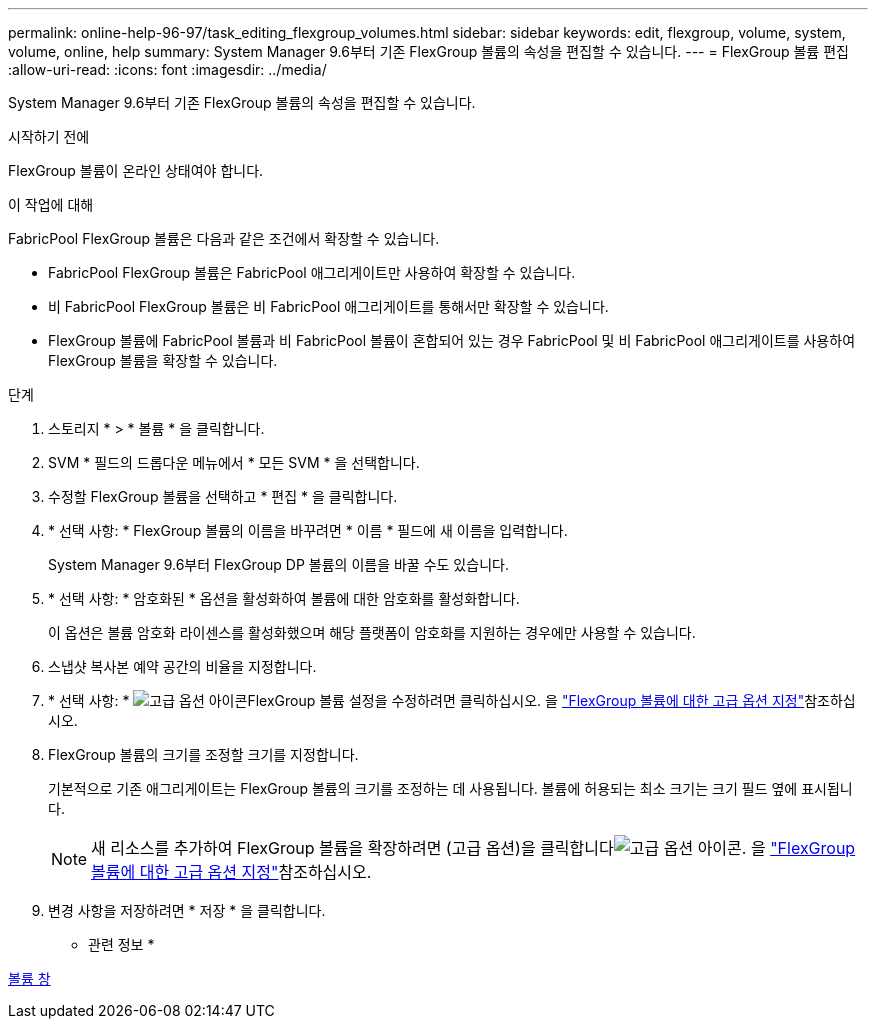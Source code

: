 ---
permalink: online-help-96-97/task_editing_flexgroup_volumes.html 
sidebar: sidebar 
keywords: edit, flexgroup, volume, system, volume, online, help 
summary: System Manager 9.6부터 기존 FlexGroup 볼륨의 속성을 편집할 수 있습니다. 
---
= FlexGroup 볼륨 편집
:allow-uri-read: 
:icons: font
:imagesdir: ../media/


[role="lead"]
System Manager 9.6부터 기존 FlexGroup 볼륨의 속성을 편집할 수 있습니다.

.시작하기 전에
FlexGroup 볼륨이 온라인 상태여야 합니다.

.이 작업에 대해
FabricPool FlexGroup 볼륨은 다음과 같은 조건에서 확장할 수 있습니다.

* FabricPool FlexGroup 볼륨은 FabricPool 애그리게이트만 사용하여 확장할 수 있습니다.
* 비 FabricPool FlexGroup 볼륨은 비 FabricPool 애그리게이트를 통해서만 확장할 수 있습니다.
* FlexGroup 볼륨에 FabricPool 볼륨과 비 FabricPool 볼륨이 혼합되어 있는 경우 FabricPool 및 비 FabricPool 애그리게이트를 사용하여 FlexGroup 볼륨을 확장할 수 있습니다.


.단계
. 스토리지 * > * 볼륨 * 을 클릭합니다.
. SVM * 필드의 드롭다운 메뉴에서 * 모든 SVM * 을 선택합니다.
. 수정할 FlexGroup 볼륨을 선택하고 * 편집 * 을 클릭합니다.
. * 선택 사항: * FlexGroup 볼륨의 이름을 바꾸려면 * 이름 * 필드에 새 이름을 입력합니다.
+
System Manager 9.6부터 FlexGroup DP 볼륨의 이름을 바꿀 수도 있습니다.

. * 선택 사항: * 암호화된 * 옵션을 활성화하여 볼륨에 대한 암호화를 활성화합니다.
+
이 옵션은 볼륨 암호화 라이센스를 활성화했으며 해당 플랫폼이 암호화를 지원하는 경우에만 사용할 수 있습니다.

. 스냅샷 복사본 예약 공간의 비율을 지정합니다.
. * 선택 사항: * image:../media/advanced_options.gif["고급 옵션 아이콘"]FlexGroup 볼륨 설정을 수정하려면 클릭하십시오. 을 link:task_specifying_advanced_options_for_flexgroup_volume.html["FlexGroup 볼륨에 대한 고급 옵션 지정"]참조하십시오.
. FlexGroup 볼륨의 크기를 조정할 크기를 지정합니다.
+
기본적으로 기존 애그리게이트는 FlexGroup 볼륨의 크기를 조정하는 데 사용됩니다. 볼륨에 허용되는 최소 크기는 크기 필드 옆에 표시됩니다.

+
[NOTE]
====
새 리소스를 추가하여 FlexGroup 볼륨을 확장하려면 (고급 옵션)을 클릭합니다image:../media/advanced_options.gif["고급 옵션 아이콘"]. 을 link:task_specifying_advanced_options_for_flexgroup_volume.html["FlexGroup 볼륨에 대한 고급 옵션 지정"]참조하십시오.

====
. 변경 사항을 저장하려면 * 저장 * 을 클릭합니다.


* 관련 정보 *

xref:reference_volumes_window.adoc[볼륨 창]
